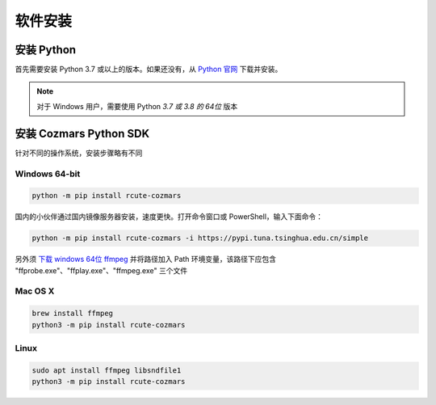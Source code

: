 软件安装
==============

安装 Python
-------------------

首先需要安装 Python 3.7 或以上的版本。如果还没有，从 `Python 官网 <https://www.python.org/>`_ 下载并安装。

.. note::

    对于 Windows 用户，需要使用 Python *3.7 或 3.8 的 64位* 版本

安装 Cozmars Python SDK
----------------------------

针对不同的操作系统，安装步骤略有不同

Windows 64-bit
++++++++++++++++++++

.. code::

    python -m pip install rcute-cozmars

国内的小伙伴通过国内镜像服务器安装，速度更快。打开命令窗口或 PowerShell，输入下面命令：

.. code::

    python -m pip install rcute-cozmars -i https://pypi.tuna.tsinghua.edu.cn/simple

另外须 `下载 windows 64位 ffmpeg <https://ffmpeg.org/download.html#build-windows>`_ 并将路径加入 Path 环境变量，该路径下应包含 "ffprobe.exe"、"ffplay.exe"、"ffmpeg.exe" 三个文件

Mac OS X
++++++++++

.. code::

    brew install ffmpeg
    python3 -m pip install rcute-cozmars

Linux
+++++++++

.. code::

   sudo apt install ffmpeg libsndfile1
   python3 -m pip install rcute-cozmars
